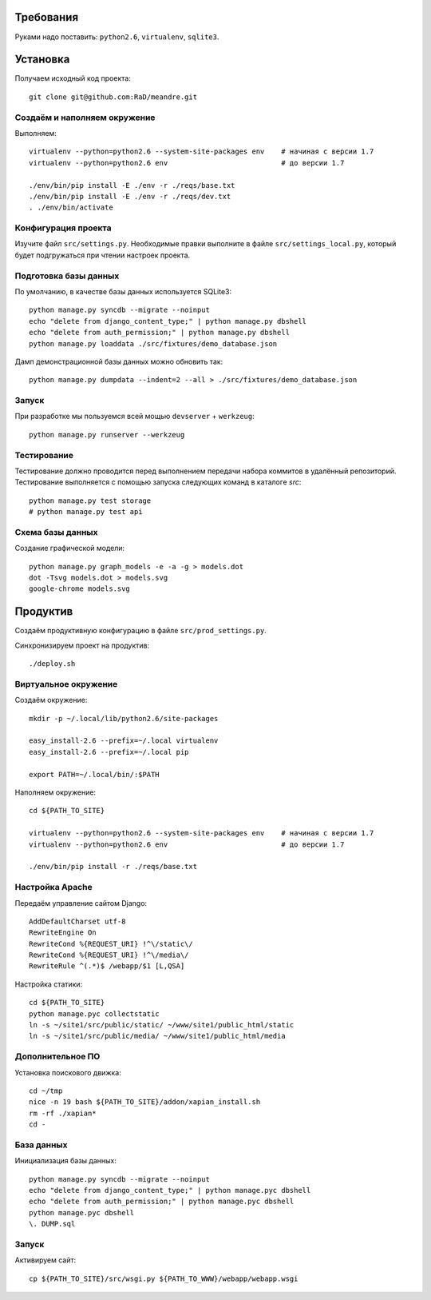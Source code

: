 Требования
==========

Руками надо поставить: ``python2.6``, ``virtualenv``, ``sqlite3``.

Установка
=========

Получаем исходный код проекта::

    git clone git@github.com:RaD/meandre.git

Создаём и наполняем окружение
-----------------------------

Выполняем::

    virtualenv --python=python2.6 --system-site-packages env    # начиная с версии 1.7
    virtualenv --python=python2.6 env                           # до версии 1.7

    ./env/bin/pip install -E ./env -r ./reqs/base.txt
    ./env/bin/pip install -E ./env -r ./reqs/dev.txt
    . ./env/bin/activate

Конфигурация проекта
--------------------

Изучите файл ``src/settings.py``. Необходимые правки выполните в файле
``src/settings_local.py``, который будет подгружаться при чтении
настроек проекта.

Подготовка базы данных
----------------------

По умолчанию, в качестве базы данных используется SQLite3::

    python manage.py syncdb --migrate --noinput
    echo "delete from django_content_type;" | python manage.py dbshell
    echo "delete from auth_permission;" | python manage.py dbshell
    python manage.py loaddata ./src/fixtures/demo_database.json

Дамп демонстрационной базы данных можно обновить так::

    python manage.py dumpdata --indent=2 --all > ./src/fixtures/demo_database.json


Запуск
------

При разработке мы пользуемся всей мощью ``devserver`` + ``werkzeug``::

    python manage.py runserver --werkzeug


Тестирование
------------

Тестирование должно проводится перед выполнением передачи набора коммитов в удалённый репозиторий.
Тестирование выполняется с помощью запуска следующих команд в каталоге `src`::

    python manage.py test storage
    # python manage.py test api

Схема базы данных
-----------------

Создание графической модели::

    python manage.py graph_models -e -a -g > models.dot
    dot -Tsvg models.dot > models.svg
    google-chrome models.svg


Продуктив
=========

Создаём продуктивную конфигурацию в файле ``src/prod_settings.py``.

Синхронизируем проект на продуктив::

    ./deploy.sh


Виртуальное окружение
---------------------

Создаём окружение::

    mkdir -p ~/.local/lib/python2.6/site-packages

    easy_install-2.6 --prefix=~/.local virtualenv
    easy_install-2.6 --prefix=~/.local pip

    export PATH=~/.local/bin/:$PATH

Наполняем окружение::

    cd ${PATH_TO_SITE}

    virtualenv --python=python2.6 --system-site-packages env    # начиная с версии 1.7
    virtualenv --python=python2.6 env                           # до версии 1.7

    ./env/bin/pip install -r ./reqs/base.txt


Настройка Apache
----------------

Передаём управление сайтом Django::

    AddDefaultCharset utf-8
    RewriteEngine On
    RewriteCond %{REQUEST_URI} !^\/static\/
    RewriteCond %{REQUEST_URI} !^\/media\/
    RewriteRule ^(.*)$ /webapp/$1 [L,QSA]


Настройка статики::

    cd ${PATH_TO_SITE}
    python manage.pyc collectstatic
    ln -s ~/site1/src/public/static/ ~/www/site1/public_html/static
    ln -s ~/site1/src/public/media/ ~/www/site1/public_html/media


Дополнительное ПО
-----------------

Установка поискового движка::

    cd ~/tmp
    nice -n 19 bash ${PATH_TO_SITE}/addon/xapian_install.sh
    rm -rf ./xapian*
    cd -


База данных
-----------

Инициализация базы данных::

    python manage.py syncdb --migrate --noinput
    echo "delete from django_content_type;" | python manage.pyc dbshell
    echo "delete from auth_permission;" | python manage.pyc dbshell
    python manage.pyc dbshell
    \. DUMP.sql


Запуск
------

Активируем сайт::

    cp ${PATH_TO_SITE}/src/wsgi.py ${PATH_TO_WWW}/webapp/webapp.wsgi
